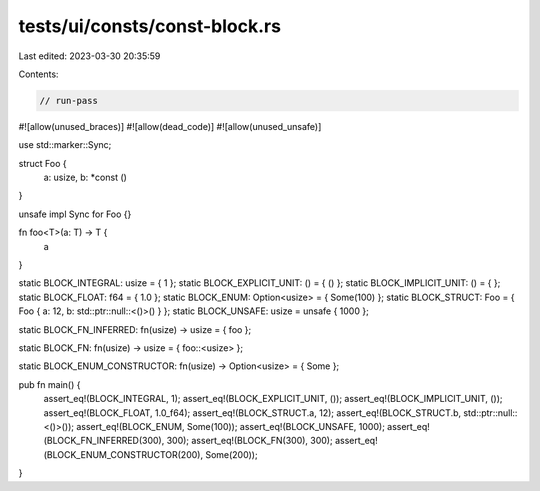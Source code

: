 tests/ui/consts/const-block.rs
==============================

Last edited: 2023-03-30 20:35:59

Contents:

.. code-block:: rs

    // run-pass
#![allow(unused_braces)]
#![allow(dead_code)]
#![allow(unused_unsafe)]

use std::marker::Sync;

struct Foo {
    a: usize,
    b: *const ()
}

unsafe impl Sync for Foo {}

fn foo<T>(a: T) -> T {
    a
}

static BLOCK_INTEGRAL: usize = { 1 };
static BLOCK_EXPLICIT_UNIT: () = { () };
static BLOCK_IMPLICIT_UNIT: () = { };
static BLOCK_FLOAT: f64 = { 1.0 };
static BLOCK_ENUM: Option<usize> = { Some(100) };
static BLOCK_STRUCT: Foo = { Foo { a: 12, b: std::ptr::null::<()>() } };
static BLOCK_UNSAFE: usize = unsafe { 1000 };

static BLOCK_FN_INFERRED: fn(usize) -> usize = { foo };

static BLOCK_FN: fn(usize) -> usize = { foo::<usize> };

static BLOCK_ENUM_CONSTRUCTOR: fn(usize) -> Option<usize> = { Some };

pub fn main() {
    assert_eq!(BLOCK_INTEGRAL, 1);
    assert_eq!(BLOCK_EXPLICIT_UNIT, ());
    assert_eq!(BLOCK_IMPLICIT_UNIT, ());
    assert_eq!(BLOCK_FLOAT, 1.0_f64);
    assert_eq!(BLOCK_STRUCT.a, 12);
    assert_eq!(BLOCK_STRUCT.b, std::ptr::null::<()>());
    assert_eq!(BLOCK_ENUM, Some(100));
    assert_eq!(BLOCK_UNSAFE, 1000);
    assert_eq!(BLOCK_FN_INFERRED(300), 300);
    assert_eq!(BLOCK_FN(300), 300);
    assert_eq!(BLOCK_ENUM_CONSTRUCTOR(200), Some(200));
}


